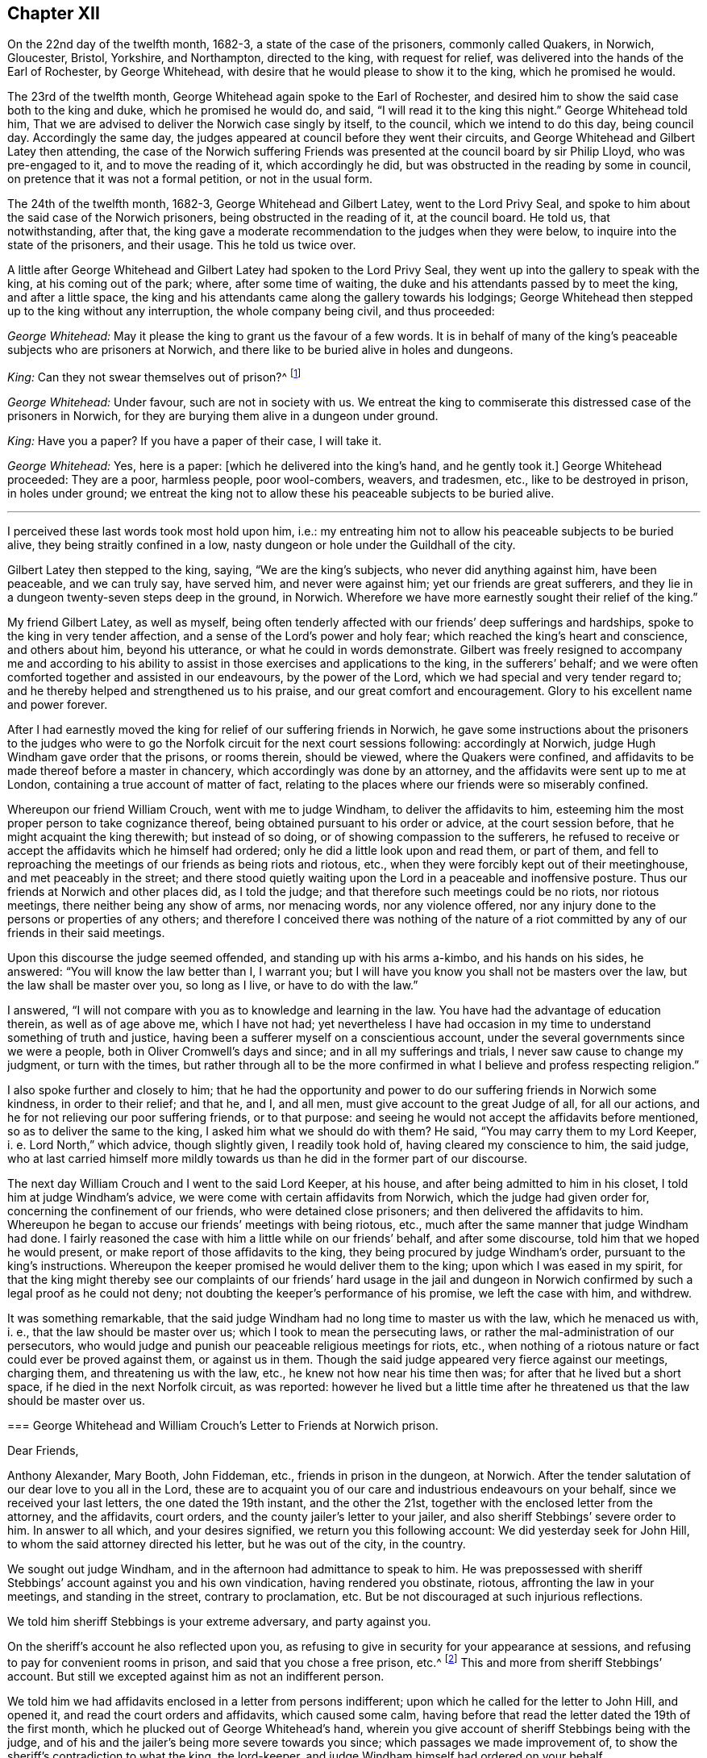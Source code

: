 == Chapter XII

On the 22nd day of the twelfth month, 1682-3, a state of the case of the prisoners,
commonly called Quakers, in Norwich, Gloucester, Bristol, Yorkshire, and Northampton,
directed to the king, with request for relief,
was delivered into the hands of the Earl of Rochester, by George Whitehead,
with desire that he would please to show it to the king, which he promised he would.

The 23rd of the twelfth month, George Whitehead again spoke to the Earl of Rochester,
and desired him to show the said case both to the king and duke,
which he promised he would do, and said, "`I will read it to the king this night.`"
George Whitehead told him,
That we are advised to deliver the Norwich case singly by itself, to the council,
which we intend to do this day, being council day.
Accordingly the same day, the judges appeared at council before they went their circuits,
and George Whitehead and Gilbert Latey then attending,
the case of the Norwich suffering Friends was presented
at the council board by sir Philip Lloyd,
who was pre-engaged to it, and to move the reading of it, which accordingly he did,
but was obstructed in the reading by some in council,
on pretence that it was not a formal petition, or not in the usual form.

The 24th of the twelfth month, 1682-3, George Whitehead and Gilbert Latey,
went to the Lord Privy Seal,
and spoke to him about the said case of the Norwich prisoners,
being obstructed in the reading of it, at the council board.
He told us, that notwithstanding, after that,
the king gave a moderate recommendation to the judges when they were below,
to inquire into the state of the prisoners, and their usage.
This he told us twice over.

A little after George Whitehead and Gilbert Latey had spoken to the Lord Privy Seal,
they went up into the gallery to speak with the king, at his coming out of the park;
where, after some time of waiting,
the duke and his attendants passed by to meet the king, and after a little space,
the king and his attendants came along the gallery towards his lodgings;
George Whitehead then stepped up to the king without any interruption,
the whole company being civil, and thus proceeded:

[.discourse-part]
_George Whitehead:_ May it please the king to grant us the favour of a few words.
It is in behalf of many of the king`'s peaceable subjects who are prisoners at Norwich,
and there like to be buried alive in holes and dungeons.

[.discourse-part]
_King:_ Can they not swear themselves out of prison?^
footnote:[For this cross question,
he took occasion from some apostate taking an oath to be a livery man of the city,
as we understood.]

[.discourse-part]
_George Whitehead:_ Under favour, such are not in society with us.
We entreat the king to commiserate this distressed case of the prisoners in Norwich,
for they are burying them alive in a dungeon under ground.

[.discourse-part]
_King:_ Have you a paper?
If you have a paper of their case, I will take it.

[.discourse-part]
_George Whitehead:_ Yes, here is a paper: +++[+++which he delivered into the king`'s hand,
and he gently took it.]
George Whitehead proceeded: They are a poor, harmless people, poor wool-combers, weavers,
and tradesmen, etc., like to be destroyed in prison, in holes under ground;
we entreat the king not to allow these his peaceable subjects to be buried alive.

[.small-break]
'''

I perceived these last words took most hold upon him, i.e.:
my entreating him not to allow his peaceable subjects to be buried alive,
they being straitly confined in a low,
nasty dungeon or hole under the Guildhall of the city.

Gilbert Latey then stepped to the king, saying, "`We are the king`'s subjects,
who never did anything against him, have been peaceable, and we can truly say,
have served him, and never were against him; yet our friends are great sufferers,
and they lie in a dungeon twenty-seven steps deep in the ground, in Norwich.
Wherefore we have more earnestly sought their relief of the king.`"

My friend Gilbert Latey, as well as myself,
being often tenderly affected with our friends`' deep sufferings and hardships,
spoke to the king in very tender affection,
and a sense of the Lord`'s power and holy fear;
which reached the king`'s heart and conscience, and others about him,
beyond his utterance, or what he could in words demonstrate.
Gilbert was freely resigned to accompany me and according to his
ability to assist in those exercises and applications to the king,
in the sufferers`' behalf;
and we were often comforted together and assisted in our endeavours,
by the power of the Lord, which we had special and very tender regard to;
and he thereby helped and strengthened us to his praise,
and our great comfort and encouragement.
Glory to his excellent name and power forever.

After I had earnestly moved the king for relief of our suffering friends in Norwich,
he gave some instructions about the prisoners to the judges who
were to go the Norfolk circuit for the next court sessions following:
accordingly at Norwich, judge Hugh Windham gave order that the prisons, or rooms therein,
should be viewed, where the Quakers were confined,
and affidavits to be made thereof before a master in chancery,
which accordingly was done by an attorney,
and the affidavits were sent up to me at London,
containing a true account of matter of fact,
relating to the places where our friends were so miserably confined.

Whereupon our friend William Crouch, went with me to judge Windham,
to deliver the affidavits to him,
esteeming him the most proper person to take cognizance thereof,
being obtained pursuant to his order or advice, at the court session before,
that he might acquaint the king therewith; but instead of so doing,
or of showing compassion to the sufferers,
he refused to receive or accept the affidavits which he himself had ordered;
only he did a little look upon and read them, or part of them,
and fell to reproaching the meetings of our friends as being riots and riotous, etc.,
when they were forcibly kept out of their meetinghouse, and met peaceably in the street;
and there stood quietly waiting upon the Lord in a peaceable and inoffensive posture.
Thus our friends at Norwich and other places did, as I told the judge;
and that therefore such meetings could be no riots, nor riotous meetings,
there neither being any show of arms, nor menacing words, nor any violence offered,
nor any injury done to the persons or properties of any others;
and therefore I conceived there was nothing of the nature of a
riot committed by any of our friends in their said meetings.

Upon this discourse the judge seemed offended, and standing up with his arms a-kimbo,
and his hands on his sides, he answered: "`You will know the law better than I,
I warrant you; but I will have you know you shall not be masters over the law,
but the law shall be master over you, so long as I live, or have to do with the law.`"

I answered, "`I will not compare with you as to knowledge and learning in the law.
You have had the advantage of education therein, as well as of age above me,
which I have not had;
yet nevertheless I have had occasion in my time to
understand something of truth and justice,
having been a sufferer myself on a conscientious account,
under the several governments since we were a people,
both in Oliver Cromwell`'s days and since; and in all my sufferings and trials,
I never saw cause to change my judgment, or turn with the times,
but rather through all to be the more confirmed in
what I believe and profess respecting religion.`"

I also spoke further and closely to him;
that he had the opportunity and power to do our suffering friends in Norwich some kindness,
in order to their relief; and that he, and I, and all men,
must give account to the great Judge of all, for all our actions,
and he for not relieving our poor suffering friends, or to that purpose:
and seeing he would not accept the affidavits before mentioned,
so as to deliver the same to the king, I asked him what we should do with them?
He said, "`You may carry them to my Lord Keeper, i. e. Lord North,`" which advice,
though slightly given, I readily took hold of, having cleared my conscience to him,
the said judge,
who at last carried himself more mildly towards us
than he did in the former part of our discourse.

The next day William Crouch and I went to the said Lord Keeper, at his house,
and after being admitted to him in his closet, I told him at judge Windham`'s advice,
we were come with certain affidavits from Norwich, which the judge had given order for,
concerning the confinement of our friends, who were detained close prisoners;
and then delivered the affidavits to him.
Whereupon he began to accuse our friends`' meetings with being riotous, etc.,
much after the same manner that judge Windham had done.
I fairly reasoned the case with him a little while on our friends`' behalf,
and after some discourse, told him that we hoped he would present,
or make report of those affidavits to the king,
they being procured by judge Windham`'s order, pursuant to the king`'s instructions.
Whereupon the keeper promised he would deliver them to the king;
upon which I was eased in my spirit,
for that the king might thereby see our complaints of our friends`' hard usage in the
jail and dungeon in Norwich confirmed by such a legal proof as he could not deny;
not doubting the keeper`'s performance of his promise, we left the case with him,
and withdrew.

It was something remarkable,
that the said judge Windham had no long time to master us with the law,
which he menaced us with, i. e., that the law should be master over us;
which I took to mean the persecuting laws,
or rather the mal-administration of our persecutors,
who would judge and punish our peaceable religious meetings for riots, etc.,
when nothing of a riotous nature or fact could ever be proved against them,
or against us in them.
Though the said judge appeared very fierce against our meetings, charging them,
and threatening us with the law, etc., he knew not how near his time then was;
for after that he lived but a short space, if he died in the next Norfolk circuit,
as was reported:
however he lived but a little time after he threatened
us that the law should be master over us.

[.embedded-content-document.letter]
--

[.blurb]
=== George Whitehead and William Crouch`'s Letter to Friends at Norwich prison.

[.salutation]
Dear Friends,

Anthony Alexander, Mary Booth, John Fiddeman, etc., friends in prison in the dungeon,
at Norwich.
After the tender salutation of our dear love to you all in the Lord,
these are to acquaint you of our care and industrious endeavours on your behalf,
since we received your last letters, the one dated the 19th instant,
and the other the 21st, together with the enclosed letter from the attorney,
and the affidavits, court orders, and the county jailer`'s letter to your jailer,
and also sheriff Stebbings`' severe order to him.
In answer to all which, and your desires signified, we return you this following account:
We did yesterday seek for John Hill, to whom the said attorney directed his letter,
but he was out of the city, in the country.

We sought out judge Windham, and in the afternoon had admittance to speak to him.
He was prepossessed with sheriff Stebbings`' account against you and his own vindication,
having rendered you obstinate, riotous, affronting the law in your meetings,
and standing in the street, contrary to proclamation, etc.
But be not discouraged at such injurious reflections.

We told him sheriff Stebbings is your extreme adversary, and party against you.

On the sheriff`'s account he also reflected upon you,
as refusing to give in security for your appearance at sessions,
and refusing to pay for convenient rooms in prison,
and said that you chose a free prison, etc.^
footnote:[So they might, and not choose a dungeon under Guildhall.]
This and more from sheriff Stebbings`' account.
But still we excepted against him as not an indifferent person.

We told him we had affidavits enclosed in a letter from persons indifferent;
upon which he called for the letter to John Hill, and opened it,
and read the court orders and affidavits, which caused some calm,
having before that read the letter dated the 19th of the first month,
which he plucked out of George Whitehead`'s hand,
wherein you give account of sheriff Stebbings being with the judge,
and of his and the jailer`'s being more severe towards you since;
which passages we made improvement of,
to show the sheriff`'s contradiction to what the king, the lord-keeper,
and judge Windham himself had ordered on your behalf.

The judge said, he had delivered sheriff Stebbings`' account to the lord-keeper,
and he gave us back the court order and affidavits,
and said we might do what we would with the affidavits.

We gave account last night to the meeting of our friends,
of our endeavours with the judge,
and your letters and the affidavits were then read in the meeting,
which left the matter to us further to manage and write to you, which herein we do.

This morning we went early to the lord Keeper`'s, obtained admittance to him,
and spoke with him in your case and behalf.
He showed us sheriff Stebbings`' account against you,
we told him what an extreme party and adversary he is against you;
we delivered him the affidavits,
and told him they were from indifferent persons who viewed the jail,
and we desired his tender notice of them, and to give report to the king accordingly.
He received them, and promised he would deliver them to the king.

Lastly, we having thus far endeavoured and laboured for you,
and vindicated your cause much more than we can here express;
to what you propose of drawing up your case to the king, we think it very fitting,
that if you be still continued under the same hardship,
you briefly draw up your complaint by way of humble petition, or request to the king,
showing your hard usage in the most material points;
for we have lately found that some are apt to reject compliments at the council-board,
unless the words +++[+++humble petition]
be in the front.

Thus dear friends, having given you these brief notes of our endeavours,
being but as a short index thereof, we hope that further endeavours will not be lacking,
as the Lord shall open our way.

[.signed-section-signature]
George Whitehead, William Crouch.

--

Our labour and solicitation for our oppressed friends at Norwich,
held a considerable time,
and their suffering was prolonged by their persecutor Stebbings, the then sheriff,
of whose cruelty their chief complaints were; to excuse and palliate which,
his endeavours were to render the sufferers criminal and as obnoxious as he could,
aspersing them as obstinate, riotous, etc.,
thereby to incense the magistrates and government against them.
This gave us occasion to be the more zealously concerned
to discover to his and our superiors,
his unwarrantable and inhuman actions and proceedings against the poor,
harmless sufferers;
and further to make application to the king in the sufferers`' behalf.
Wherein my ancient friend Gilbert Latey, was willing and free to be concerned with me;
and accordingly vie waited an opportunity to go to the king at Hampton-Court,
when he was to come there from Windsor.

On the 25th of the second month, 1683, we took boat for Kingston, in the afternoon,
but before we got to Wansworth,
the weather began to be so very stormy and tempestuous upon the river Thames,
that we were forced to take in at Wansworth,
and lodge there that night at the widow Springet`'s.
Next morning we rose by that time it was well light,
and walked on foot to Kingston, it raining almost all the way,
so that we were much wetted in going there.
We made some stop at Anne Fielders, at Kingston,
till we had a little refreshed ourselves, and dried our clothes at the fire,
and then we hastened away to Hampton-Court,
to meet with the king before he went to council.

As we went along the park toward the court,
we saw at a distance several persons standing in the porch looking towards us,
and I observed one above the rest; believing it was the king,
by his blue riband and black cap, I said to Gilbert Latey,
"`I am persuaded yonder is the king;`" and as we drew nearer,
I saw it was the king indeed.
And not being willing to go abruptly into his presence,
to open our case to him without his leave, at a little distance I called to the king,
desiring him to favour us a few words, which he presently granting,
one of his gentlemen who knew us, came to us, and gently took off our hats,
and hung them on the pales of a fence before the court, and then we went to the king,
who was ready to hear us.

Several great persons being present with the king, at the gate or porch,
I proceeded to open our case to him concerning the continuance
of the hard suffering of our friends in Norwich,
in manner following:

[.numbered-group]
====

[.numbered]
_First,_ I reminded the king that our poor friends in Norwich,
were still continued under great duress or hardships in jail, in holes,
and a dungeon under ground, and desired that the king in his clemency,
would please to relieve them, further opening their distressed case, etc.

[.discourse-part]
_The king answered:_ It is against law they suffer so, and I will take care concerning them.

[.small-break]
'''

I was truly glad when I heard him give this answer,
believing that the complaints which had been made
to him of our friends`' hard usage and confinements,
and the said affidavits of others thereof,
had such credit and weight with him that I hoped he would cause them to be released.

[.numbered]
_Secondly,_ the king questioned us about the reason of our not putting off our hats,
and using the terms, thee and thou, yea and nay?
To which we gave him answer, particularly Gilbert Latey:
That if we could put off our hats to any mortal, it should be to the king first,
but for conscience sake we could not to any mortal,
but only in our approaching God in prayer; to which the king gave no particular reply.

====

[.discourse-part]
_George Whitehead:_ Thou and thee to one person,
is Scripture language and the true way of speaking.

[.discourse-part]
_Gilbert Latey:_ As Paul did to King Agrippa, Acts 26:2 i.e.: I think myself happy,
O King Agrippa, because I shall answer for myself this day before you;
touching all the things whereof I am accused of the Jews;
especially because I know you to be expert in all customs and questions,
which are among the Jews, etc.

[.discourse-part]
_George Whitehead:_--__Thirdly,__ concerning yea and nay,
we are not strictly tied to the expressions,
but sometimes use those of the same signification; as yes and no, etc.

[.discourse-part]
_A great person present asked us:_ Why do you call him king?
Why do you not call him his majesty?

[.discourse-part]
_George Whitehead:_--As he is king, he has majesty belonging to him, it is included:
his majesty is his greatness and power.

[.discourse-part]
_King:_--You should not stand upon things in affectation; the word you,
is now become usual in English; and the word yeah,
is used by seamen when they call from the top of the mast, to be heard upon the deck;
it is also a Dutch word, who express it yah.

[.discourse-part]
_George Whitehead:_--We affect not singularity in words, or behaviour,
but desire to demean ourselves in that plainness and simplicity,
which we are in conscience and truth persuaded unto.

[.discourse-part]
_King:_ The words thee and thou, might have been better translated out of the Greek, you.

[.discourse-part]
_George Whitehead:_ If so, then the translators were as simple as we the Quakers.

[.discourse-part]
_King:_ Many of your friends can swear, or take an oath,
rather than loose their voices in election.

[.discourse-part]
_George Whitehead:_ Though some few persons have sworn,
who have sometimes gone under our profession, yet they are not in society with us,
or we with them.

[.discourse-part]
_Gilbert Latey:_ We are as much dissatisfied with such as have so done, as the king can be.

[.discourse-part]
_George Whitehead:_ We desire nothing to be done to the prejudice or dishonour of the king,
nor to join with, or promote any interest against the king.
The Lord knows our hearts,
we have not the least design or desire for the subversion or change of the government.
Nor can we reasonably be supposed to have any such design,
seeing we were deep sufferers in Cromwell`'s time, as I myself was;
therefore there is no reason, we should seek to promote any interest against the king,
but only desire, that God in his wisdom may direct and preserve the king,
and that nothing may be done or permitted that may be to the king`'s dishonour or hurt.

[.discourse-part]
_Gilbert Latey:_ We would not loose our point that we came to the king for; that is,
the case of our distressed friends in Norwich,
to whom we desire the king to show his princely clemency for their relief.

[.small-break]
'''

Although it was my friend`'s care we should not be
diverted from our point by other discourse,
I was as mindful of that as he could be; but by the way,
I was willing to clear our innocency from jealousies and prejudice
wrongfully suggested to the king against us and our friends.

[.offset]
In answer to Gilbert Latey.

[.discourse-part]
_King:_ I will take notice of their case, and care about it,
that it shall be called for in council.

[.discourse-part]
_George Whitehead:_ If there be any objections against us, i. e., in council,
we pray the king to let us know them,
and we hope to give such answers as shall be satisfactory.

[.small-break]
'''

The reason of this proposal by George Whitehead was, that we were informed the secretary,
sir L. Jenkins, intended to produce an apology from the sheriffs of Norwich,
against the affidavits concerning the jail and dungeon wherein our friends were confined,
whereupon we attended the council that day, in order to be called in before them,
or to hear the result thereof, in our case, respecting our said suffering friends,
but we were not called in, nor did we hear of any such apology produced by the secretary,
though he was a favourer of our adversary, sheriff Stebbings.
It may be supposed, that the king`'s favourable answers to us,
and his confessing that their suffering was against law,
and promising to take care concerning them,
might anticipate and prevent producing any apology against them or their case.

[.offset]
To George Whitehead`'s last proposal before.

[.discourse-part]
_King:_ You shall know I will take care about your business.

[.discourse-part]
_George Whitehead:_ We gave affidavits to the Lord Keeper,
which we hope were delivered to the king.

[.discourse-part]
_King:_ Yes, yes, I will take notice of their case, and it shall be called on in council.

[.discourse-part]
_Gilbert Latey:_ We accept it as a great favour, that we have this admittance to be heard,
and pray God to preserve and direct the king.

[.discourse-part]
_George Whitehead to the rest of the nobility present, etc.;_
And we acknowledge all your civilities and kindness towards us.

[.discourse-part]
_George Whitehead to the king, as he was withdrawing:_
We hope the king will be mindful of our suffering friends in Norwich.

Yet after so great endeavours and long solicitation,
our suffering friends in Norwich were continued prisoners
until the next court session that summer,
and then were released, pursuant to the king`'s promise and instruction,
as it was concluded,
to the great comfort and relief of them and their afflicted families.

Although, with God`'s assistance,
we prevailed with the king for relief in certain extreme
cases of suffering through great labour and solicitation,
wherein I was much concerned, in great compassion toward our sorely oppressed friends,
yet hitherto there remained great oppression and sufferings
throughout most counties and cities in England,
by various kinds of severe prosecutions; insomuch that several of us, namely, George Fox,
Gilbert Latey, Alexander Parker, Francis Camfield, myself, etc.,
were weightily concerned to have a general statement
of our suffering friends`' case and condition,
drawn up by way of address or application, to be presented to the king,
in order to make him the more sensible of the great oppressions
and persecutions we still were exposed to.
Accordingly I took particular care to have such an
application effectually drawn to Friends`' satisfaction.

The intent whereof was,
to clear our innocency from a plot that was reported
to have been against the king and the duke of York.

To make the king sensible of our long continued,
as well as extreme sufferings for our religious, tender consciences towards Almighty God;
and Earnestly to move the king for our relief: a copy whereof follows:

[.embedded-content-document.address]
--

[.letter-heading]
To the King.

[.blurb]
=== The humble address of the people commonly called Quakers.

O king, The King of kings,
and Lord of the whole earth incline your heart to
do that which is just and merciful in his sight,
and to make such clear and equal distinctions, as that the innocent may not suffer,
in any case, for the guilty, that it may ever redound to your honour and safety,
and your peaceable subjects`' comfort.

Our innocency,
love and good will to your person and the government that God has committed to you,
encourage us, in this our humble address and application.

Whereas the late plot against the king, and his brother the Duke of York,
is made an occasion to persecute many of us for our
religious meetings more severely than formerly;
We do solemnly declare, that it is known to the divine Majesty and the all-seeing Wisdom,
whereby kings reign and princes decree justice, that our manifold,
extreme and continued sufferings, being only on a religious account,
have not been the least motive or provocation to us, to desire,
much less to contrive the least hurt either to your person or government,
or to the person of your brother the Duke of York.
We are clear in the sight of God, angels and men,
from all hellish plots and traitorous conspiracies,
and from all murderous designs and undertakings against the king, his brother,
or any person on earth whatsoever, being works of the devil and darkness;
having contrariwise learned of Christ Jesus our Lord,
by his light and grace in our hearts, not so much as by force to defend,
much less avenge, ourselves from injuries done us,
but to commit our cause to Him that judges righteously,
as peaceable followers of our Saviour and Redeemer,
in his patient example and sufferings, who is the Prince of peace.

O king, we do further declare,
that God Almighty has taught and engaged us to acknowledge and actually to obey magistracy,
as his ordinance, in all things not repugnant to his law and light in our consciences,
which is certainly agreeable to the holy Scriptures,
and admits not of any immoral or injurious action.
And that even where through tenderness of conscience we cannot conform,
it is our duty patiently to suffer, and not to rebel or seek revenge.
We hope by his divine grace, ever to demean ourselves as peaceable minded Christians,
in our conduct under the civil government.
As we do sincerely,
and with reverence confess to his divine power and providence in your restoration,
and the preservation of your person hitherto,
so our prayers and supplications are to the Almighty for your future safety and peace,
and that in a thankful remembrance of God`'s great mercies towards you,
you may be thereby obliged to show mercy,
and to relieve the oppressed from these unmerited afflictions and persecutions,
which a great number of us your peaceable subjects, do even at this day suffer under,
in our persons and estates, not only by laws made against,
but also by laws never intended against us.
And what is more extreme, many severities of late have been,
and still are inflicted on us,
for which no colour or pretence of law has been or can be alledged,
several jails being so filled that they lack air,
and many innocent persons are held under extreme distress, without regard to age, sex,
or condition, to the loss of some lives already, and the apparent hazard of many more,
if not to the endangering of infection in various cities and places in this nation.
Many houses, shops, barns and fields, are ransacked and swept of goods, corn and cattle,
tending also to the great discouragement of trade and husbandry,
and to the impoverishing of a great number of quiet and industrious people;
and that for no other cause, but for their religious worship,
and the exercise of their tender consciences towards Almighty God, who made them,
who is the sovereign Lord of all, and king in men`'s consciences.

Therefore we humbly entreat you, O king, in princely justice.
Christian charity and compassion, to open our prison doors, and take off our bonds;
relieve the innocent and oppressed in your land,
who fear God and in conduct truly honour the king.
Permit not the ruin of such as are quiet in the land, nor the widow and the fatherless,
for their peaceable consciences,
to lie at the door of a prince professing the tender and compassionate religion of Christ.

--

This address was presented to king Charles the second, and by him accepted,
at Windsor castle, the 8th day of the sixth month, called August, 1683,
by George Whitehead, Alexander Parker, Gilbert Latey, and Francis Camfield,
and read distinctly to the king and the duke,
in the presence of many more of the nobility, etc., by me.

After I had read it to the king,
our ancient friend Francis Camfield declared a few words, very weightily,
reminding him of the mercy of the great God to him, both in his great deliverances,
preservation, and restoration;
desiring that as the Almighty had shown mercy and compassion to him,
in his afflictions and straits,
he would show mercy and compassion to his afflicted people; or words to the same effect,
so near as I well remember, and withal prayed for the king,
according to our supplications hinted in the foregoing application, to which he said,
'`I thank you.`'

The king at that time appeared seriously affected with our complaint and sufferings,
and soon after we were told by a great person, that he said to a duke that stood by.
What shall we do for this people?
The prisons are filled with them.
And that the duke to divert him from his concern therein, drew him into other discourse.

I have been bowed in spirit under a great weight and concern,
with earnest breathing and secret supplication to the Lord to assist me,
so often as I have had occasion personally to appear before the king,
to make application or request to him on behalf of my suffering friends and brethren,
and my exercise was the greater when it was difficult to obtain access to,
or to meet with him, which I have many times very earnestly laboured for;
and also to be admitted to appear before him and his council, to plead their cause.
And the Lord our God has made way for me therein, and by his power assisted me,
in freely and boldly pleading the cause of the innocent, for truth and justice,
without being any ways timorous or daunted by the face of king, princes, or nobles;
and in these services, when the Lord has helped me through them,
I have felt great peace and comfort, and his presence with me,
enabling me to speak pertinently, and influencing them to hear attentively:
praised be the Lord my God.

On or about the 8th of the first month, called March, 1682-3,
by warrant made by sir John Moor, then lord mayor of London,
bearing date September the 10th, 1682, to levy the sum of twenty pounds,
on pretence that George Whitehead had preached or taught in a religious meeting or conventicle,
the 13th of August, 1682, in Allhallows, Lombard street, London;
the said George Whitehead had goods of grocery ware
in his shop seized and carried away by James Holsworth,
druggist, in Tower street, constable, and others, to the value of fourteen pounds,
six shillings and ten pence,
according to the best estimate the owners and others present could make.

Also on the 5th of the fourth month, called June, 1683,
by warrant from sir William Pritchard, then lord mayor,
bearing date the 10th of the twelfth month, called February, 1682-3,
to levy twenty pounds more on the said George Whitehead.
The said Holsworth,
with some others came and took again from him goods to the value of twenty-six pounds,
as the owners supposed, not permitting either inventory to be taken,
or the goods to be weighed or appraised; upon the like pretence,
that the said George Whitehead did take upon him
to teach in another religious meeting or conventicle,
held the 23rd of July, 1682, at the Savoy, in the Strand,
on a conviction made and certified by sir Clement Arminger,
on the information of John Plilton and Gabriel Shadd, informers:
and the said goods were never restored to the owner,
nor any part of the money levied upon them;
for Holsworth said that he must be forced to levy fourteen
pounds more to complete the fines of both warrants.

Henry Driver of Hounsditch, saw the carting and carrying away of these two distraints.

On the 13th of the seventh month, 1683, John Manby of Broad street, constable,
with William Humphreys of the same, John Elliot, tailor, in Scalding alley,
and one Gardiner, razor grinder, near the Exchange,
came with violence and fury and broke open the shop back door, and several doors above,
belonging to the chambers of the said George Whitehead, and seized beds and bedding,
not leaving him a bed to lie upon, all moderately valued, worth twenty one pounds,
ten shillings.
Then they seized linen with an escritoire, six cane bottomed chairs, and others,
and a large looking glass, value five pounds, eighteen shillings.
Then they seized shop goods, currants and sugar, value five pounds, twelve shillings,
all moderately valued by the owners amounting to thirty-three pounds.
Though the goods so seized were not permitted to be inventoried, weighed, or appraised,
before they were carried away;
the constable pretending this seizure was for a fine of forty pounds,
by warrant from sir James Smith, dated the 7th of the seventh month, aforesaid,
grounded on a certificate from the said sir Clement Arminger,
for a meeting the 19th of August, 1683, in Margaret`'s parish, Westminster.

Two of George Whitehead`'s friends, namely, John Edge and Joseph Peckover,
fairly endeavouring to persuade the constables to more moderation,
and to allow an inventory of the goods, before being taken away,
were apprehended by the said Manby, at the same time,
and on his prosecution and for no other cause, he swearing a riot against them,
they were committed to Newgate, and there continued, for above ten weeks,
to their own and their families great injury and damage;
the said Joseph being a Norfolk man, was near eighty miles from home.

Manby sold the goods so seized, as aforesaid,
to a person who redeemed them for only fifteen pounds, as appeared by his own receipt;
but paid in to sir James Smith, only eleven pounds nine shillings and six pence,
which he, the said sir James, paid into the court of sessions, as appears by the record,
on George Whitehead`'s desiring his plea upon his appeal, to be accepted in court,
which upon trial he gained; and had restitution only of the said eleven pounds,
nine shillings and six pence,
Manby keeping back three pounds ten shillings and six pence, of the said fifteen pounds,
which he refused to restore to the owner, to whom of right it belonged.

George Whitehead made two appeals, the one against this last conviction,
and the other against a conviction made by sir Thomas Jenner, then recorder of London,
for a fine of twenty pounds, and was discharged upon trial of both appeals:
the charge of prosecuting both,
amounted to seventeen pounds nine shillings and eight pence.
So that the loss to him in all, as it was computed, amounted to sixty-one pounds,
seven shillings, besides the damage done to his house and goods.

Some further notice may be taken hereafter of the said recorder,
Thomas Jenner`'s conviction and proceedings against the said George Whitehead.

I humbly thank the Lord my heavenly Father, and praise his worthy name,
in remembrance how he enabled me to be resigned to his will,
in suffering both in person and estate,
and how well my dear wife was given up to suffer with me, for the blessed truth`'s sake,
in those days: but the Lord our God supported and comforted us under those trials;
as we were with one accord resigned to his will,
to bear a faithful testimony for his holy name and ever-living truth,
of which he had made us partakers and witnesses.
Blessed be his glorious name forevermore.

Our being shut out of our meetinghouses for several years,
in and about the cities of London and Westminster,
and our meetings kept in the streets in all sorts of weather, winter and summer,
was a trial and hardship upon us, even upon old and young, men and women.
But that trial was not so great as to have our estates and
livelihoods exposed to ruin by a pack of ravenous informers;
although it was no small hardship to our persons, to be kept out of doors in the streets,
in the severe and long frost and snow, in the year 1683, for about three months together,
when the river Thames was so frozen up that horses,
coaches and carts could pass to and fro upon it,
and a street also be erected and stand over it.

Yet in all that hard season when we were so long kept out in the streets,
in the bitter cold air, I do not remember that I got any harm or injury thereby,
to the impairing my health, although I frequently attended those meetings in the streets;
wherein I took great and serious notice of the merciful
providence of Almighty God towards myself,
and many more of our friends,
who were sharers in the same mercy and preservation in that suffering and exercise;
no thanks to our unmerciful adversaries and persecutors,
but to our heavenly Father be the glory and praise forever.

We had in those days some opportunities,
and were permitted to publish the truth openly in the streets,
and also to make public supplication to God; but more frequently were not permitted,
but pulled away by force, by the trained bands or officers,
and either sent to prison or turned into the meetinghouse,
and there detained under guard until the meeting was ended in the street.
Thus were the ministers and others among us often forcibly interrupted and served,
and scarcely permitted many times to declare two
or three sentences without being haled away;
however, we saw it our duty in the fear of the living God,
to keep our meetings and patiently to wait upon him,
where often we enjoyed his presence to our consolation,
even in our silent attention upon him:
being not called to strive or contest with our adversaries
or their servants whom they employed,
but in faith and patience to bear all,
believing that in due time thereby we should obtain victory.
It was often then before me,
that the Lamb and his faithful followers should have the victory,
which was matter of secret comfort to me many times: glory to his name forever.

In those days I clearly saw that the testimony required of us to bear,
was not so much in words, declaration or ministry,
as to stand our ground in faith and patience,
and to travail in spirit with secret breathing and
earnest supplication unto God to plead our cause;
it being his own cause for which we suffered,
and therefore we patiently committed it to Him that judges righteously.

Many applications and requests having been made to king Charles the second,
in behalf of our suffering friends,
both for those in prison and those who suffered upon
writs and processes out of the exchequer,
etc., for twenty pounds a month and two-thirds of their estates,
for being absent from their parish churches, so called,
and many under sentence of premunire, for not swearing allegiance;
and these sufferings being long continued upon many hundreds of our friends;
under the great weight and burden thereof,
I being at a certain time solitarily walking the street in London, in 1683,
a great power and dread immediately fell upon me, whereby it was shown me,
that within one year`'s time, there would be an alteration in the government;
whereby I understood the king would be taken away within that time;
and being persuaded the discovery was of the Lord,
I intimated the same to my wife after I came home, and told her,
within a year`'s time you will see an alteration in the government.
I hinted something of it to some other friends, as I remember, a little time after;
and so it came to pass; in the year 1684 the king was removed.

Nevertheless, in the same year before his decease,
I and several other friends were still desirous the king should be made
sensible what great sufferings were continued upon our friends,
both by imprisonment and spoil; and our friend William Mead,
and others of us being concerned that the king should be at last acquainted with them,
and moved thereupon, the same was done; and by the king`'s authority,
direction was given to the sheriffs of the counties respectively throughout England,
to return the names and causes of our friends then prisoners;
an account whereof was given to the king and we moved him by way of petition and information,
a general memorandum whereof follows:

The 15th of the eleventh month, 1683,
George Whitehead and Alexander Parker attended the king,
to present the general suffering of our friends, both in prison and out of prison,
by way of petition.
About the third hour in the afternoon we met with the king in the long gallery,
and presented the petition, which he received,
and George Whitehead spoke a few words to him to this effect:

"`We entreat the king to excuse our importunity, for our extremity is the cause thereof.
We pray the king tenderly to consider our suffering condition, and to afford us relief,
accounts being returned from the sheriffs of our friends in prison, etc.`"

To which he answered.
"`Well, well, well.`"

And perceiving the king then in some haste, George Whitehead told him, If he pleased,
we would acquaint the Lord Sunderland, being secretary of state,
more fully with our case, that he might inform the king thereof, etc.

To which the king answered, "`Do, do.`"

After that, notice was given us from some persons,
observing how the king then resented our case--that
the king said something must be done in this case;
that he read our paper,
and that the king and the Duke of Ormond were discoursing about the Quakers;
and that he then sent for the Earl of Sunderland.

But alas!
The king`'s time was but short; he was then near his end, and did not live to relieve us,
either by opening the prison doors or removing the great
oppressions and severe persecutions we then suffered,
and which he left us under, his opportunity being slipped and day over and gone.

I think I was the last Friend that spoke to the king,
to move him for relief from our sufferings, as before hinted,
but a few weeks before his end.
He left, I think, about fifteen-hundred of our friends, both men and women,
in prisons and prisoners;
besides their being then eagerly followed and persecuted by wicked informers,
and many hundreds under heavy oppression and sufferings, for twenty pounds per month,
and two-thirds of their estates seized,
and great spoil made upon them in many counties and parts of the nation.
We were still kept out of our meetinghouses in the streets, both in and about London,
and various other places;
which persecutions and sufferings were continued upon us
for some time after king James the second came to the throne,
and until he was prevailed upon to afford us some relief and liberty.
All which,
WG have cause to ascribe principally to the over-ruling
power and providence of Almighty God,
in whose hands the hearts of kings and princes are, and he can turn them like waters.
To him be the dominion and praise of all forever.

[.embedded-content-document.legal]
--

[.blurb]
=== A copy of a conviction filed by the Recorder of London against George Whitehead.

[.signed-section-context-open]
London, ss.
memorandum.

That the one and twentieth day of October,
in the five and thirtieth year of the reign of our lord, Charles the second,
late king of England, etc., above twenty persons, being subjects of this realm,
and above sixteen years of age, were met in a conventicle or congregation,
under colour or pretence of an exercise of religion in other manner
than according to the liturgy or practice of the church of England,
in a house near the Bull and Mouth, situate in the liberty of St. Martin`'s le Grand,
in the aforesaid city of London, where no family was,
and then and there George Whitebread, of the parish in the city of London, aforesaid,
grocer,
took upon himself to preach and teach to the conventicle and congregation aforesaid,
contrary to the form of the statute in that case made and provided,
as sufficiently appears to me, by the oath of two witnesses, namely, John Sharpless,
of the parish of St. Martin`'s in the Fields, in the county of Middlesex, mason,
and Peter Burdet, of the parish of St. Bridget, alias St.

Brides, London, weaver; whereby the aforesaid George Whitebread, by this my record,
stands convicted, and has forfeited, and moreover,
upon the aforesaid George Whitebread I have imposed a fine of twenty pounds,
for his first offence before me convict, by the tenor of these presents,
in testimony whereof, I Thomas Jenner, knight, recorder of the city of London,
and one of the justices of our said lord the king,
assigned to keep the peace for the city aforesaid, have to this record,
put my hand and seal, the five and twentieth day of October, in the year abovesaid.

[.signed-section-signature]
Thomas Jenner, Recorder.

--

[.offset]
Remarks on the foregoing conviction.

That no conviction is entered against the appellant, George Whitehead,
though in pursuance of a pretended conviction, yet a warrant, dated the 17th of February,
1684, was brought against him, to break open and enter his house for seizure;
whereupon he was constrained to enter an appeal for,

[.numbered-group]
====

[.numbered]
_First;_ The conviction pretended against him, is against one George Whitebread,
four times so named therein, for an unlawful assembly or conventicle,
said to be held the 21st day of October,
in the five and thirtieth year of the reign of our lord Charles the second, late king, etc.

[.numbered]
_Secondly;_ That a record of the said conviction against Whitebread,
was the fourteenth day of January, in the five and thirtieth year of Charles the second,
late king, by Thomas Jenner, knight, under his hand and seal,
according to an act of Parliament,
in the same case and by his own proper hand delivered and certified in court,
at the general quarter sessions of the peace, held for the city of London, etc.,
as is declared in the said record,
which was above a year before seizure was attempted
upon the said George Whitehead`'s goods;
whereas, according to the act of Parliament,
the record of conviction is to be certified into the next quarter sessions,
after seizure, or after the penalty is paid or levied.

[.numbered]
_Thirdly;_ The conviction is for a conventicle said to be held in a house in St,
Martin`'s le Grand, where no family was.
But in the warrant for distress, it is said,
it was held in a house in the parish of St. Martin`'s le Grand,
where there were more than twenty persons,
besides those of the family where the said conventicle was held.
These are contradictory.

====

Great notice was taken in and about the city of London, what an eminent friend to,
and encourager of, the informers, the said Thomas Jenner, recorder of London,
was in those days.

William Luffe and other constables, came to make distress,
the 13th of the first month called March, 1684-5,
The seizure was respited until the 23rd of March ibid.,
and then the twenty pounds fine deposited to the recorder,
upon an appeal made by the said George Whitehead.

Thus it may appear how industrious the recorder was to serve the informers,
and to ruin us; seeing he could authorize officers in several counties,
to break open and enter our houses, to seize, levy and take away our goods and chattels;
whereby he showed what his will and intents were against me and my friends,
though at that time frustrated by my appealing from his conviction to the quarter session,
where, upon traverse and trial my appeal was gained,
though through a considerable charge; which I was the more willing to undergo,
not only upon my own account,
but also for the sake of many others of our suffering friends,
under the like prosecution, by those informers,
that they might not always make havoc upon us,
but be frustrated of their destructive designs,
if we could find and obtain so much justice upon
our appealing from our most notorious persecutors,
and favourers of those devouring informers.

[.asterism]
'''

[.embedded-content-document.legal]
--

[.blurb]
=== A statement of the case of the prisoners called Quakers, indicted at common law, for being routously and unlawfully assembled, with force and arms.

[.discourse-part]
_Proposition._--That their assemblies are not routous or riotous, nor with force and arms,
nor seditious; consequently not unlawful.
On the legal and true definition of riots, routs, etc.

[.numbered-group]
====

[.numbered]
_First;_ What a rout and riot is, defined by the Lord Coke, Instit, part 3, cap, 79, fol.
176: Riotum comes from the French word Rioter,
and in the law signifies when three or more do any unlawful act, as to beat any man,
or hunt in his park, chase or warren,
or to enter or take possession of another man`'s land,
or to cut or destroy his corn or grass, or other profit, etc.

Routa is derived of the French word Rout,
and properly in law signifies when three or more do any
unlawful act for their own or the common quarrel, etc.
As when commoners break down hedges or pales, or cast down ditches, or inhabitants,
for a way claimed by them, or the like.

Observe also William Lambard`'s Eirenarchia, lib.
2, p. 175, under the title.
Riots: An unlawful assembly is of the company of three or more persons,
disorderly coming together forcibly to commit an unlawful act, as to beat a man,
or to enter upon his possession, or such like,
+++[+++i.e. any injurious force or violence moved against the person of another, his goods,
lands or possessions, whether it be by threatening words,
or by furious gesture or force of body, or any other force used in terrorem populi,
as Mic.
Dalton says, of the breach of the peace, fol, 7, The like of riots, routs,
and unlawful assemblies, consisting of three or more persons.]

A rout, says William Lambard, is a disordered assembly of three or more persons,
moving forward to commit by force, an unlawful act:
for it is a rout whether they put their purpose in full execution or no,
if so be that they go, ride, or move forward after the first meeting.

A riot is where three or more persons be disorderly assembled,
to commit with force any such unlawful act; and do accordingly execute the same.

And thus upon the whole reckoning an unlawful assembly is the first degree or beginning:
a rout the next step or proceeding:
and a riot the full effect and consummation of such a disorderly and forbidden action.

Two special things there are that are common,
and must concur both in the unlawful assembly, rout and riot: the one,
that three persons at least be gathered together; the other,
that their being together do breed some apparent disturbance of the peace,
either by signification of speech, show of armour, turbulent gesture,
or actual and express violence, etc.

[.offset]
Pray observe in case of a rout:

Suppose a company of rude persons met to contrive
some mischief or injury against the persons,
goods, or possessions of their neighbours, and moving forward with clubs,
or any offensive weapons, to commit the riot designed,
and these should be apprehended in their motion before the fact be committed,
and then indicted for a rout and unlawful assembly, etc.
The question is, whether the indictment framed against these,
be not in the same manner and form,
or of the same kind that these indictments are against us,
for our religious meetings to pray to God, etc.
What book case, or precedent in common law or equity,
// lint-disable invalid-characters
can parallel or warrant the last?footnote:[ΕΙΚΩΝ ΒΑΞΑΙΚΗ page 28.
King Charles the first, in his prayer to God, says:
Make them at length seriously to consider, that nothing violent or injurious,
can be religious.
Therefore in routs, riots, and unlawful assemblies, as defined in common law,
religion is wholly set aside.]

[.discourse-part]
_Observe._
The meetings for which we stand indicted are religious and peaceable,
therefore we conceive they are not such as in common law or reason, can be deemed routs,
riots, and unlawful assemblies.

[.numbered]
_Secondly;_ Not routous or riotous, by the conventicle act, 22 Car.
2, because: Four persons besides the respective family, may meet and exercise religion,
whereas three persons make a rout or riot,
if met with intention forcibly or violently to do an unlawful act,
or do it to the injury of the person or property of another.

The Parliament in making the said conventicle act,
would not have permitted four besides the family to meet in pretence of religious exercise,
if they had judged them routous or riotous in fact, or such in their own nature:
it is not only the circumstance of number, but the injurious fact which makes a rout,
riot, etc.

Besides,
praying to and praising God are not assigned as matters
of fact incurring the penalty of twenty pounds,
awarded for preaching and teaching in such conventicle as therein described.
If praying to or praising God come under the pretence of exercise of religion,
for which five shillings or ten shillings is the fine;
praying is not mentioned in the clause relating to preaching and teaching.

[.numbered]
_Thirdly;_ Seeing the indictment is upon common law, what book case or precedent,
can make our religious meetings routs or riots, they being really for worship to God,
and to pray to and praise him according to our faith and persuasion?

There being various meetings for sports and pastimes, etc.,
which in common law are not routs or riots, but judged lawful,
because not deemed malum in se; query.
What reason then,
that the said peaceable religious meetings should be judged routous or riotous,
seeing they, or any religious exercise in them, cannot be proved malum in se,
or evil in their own nature.

[.numbered]
_Fourthly;_ There is a noted book case and precedent, namely, that of Bushel,
in the twenty-second year of the king, reported by the learned sir John Vaughan,
in his book of reports, which begins at fol.
135, and continues to 150. The case was this: Bushel and others of a jury,
having not found Penn and Mead, two persons called Quakers, guilty of a trespass,
contempt, unlawful assembly, rout and tumult, etc., whereof they stood indicted,
were fined forty marks a man, and committed till payment.
Bushel brings his Habeas Corpus,
and upon the return it appeared he was committed for that,
contrary to law and against full and clear evidence openly given in court,
and against the directions of the court in matter of law,
they had acquitted William Penn and William Mead,^
footnote:[Note,
that the aforesaid William Penn and William Mead were taken at a religious meeting;
for which they were indicted for being at an unlawful assembly, routously, riotously,
etc.]
to the great obstruction of justice, etc., which, upon solemn argument,
was by the judges resolved to be an insufficient cause of fining and committing them:
and they were discharged, and afterwards brought actions for their damage.

The reasons of which judgment are reported by the said judge Vaughan,
one whereof was this, fol.
140: One fault in the return is,
that the jurors are not said to have acquitted the persons indicted,
against full and manifest evidence corruptly,
and knowing the said evidence to be full and manifest against the persons indicted.
For how manifest soever the evidence was, if it were not manifest to them,
and that they believed it such, it was not a fineable fault, nor deserving imprisonment.

In the margin of fol.
142, it is thus noted; Of this mind were ten judges of eleven:
the chief baron Turner gave no opinion, because not at the argument.

And in the same, fol.
142, he says: The verdict of a jury, and evidence of a witness,
are very different things in the truth and falsehood of them.
A witness swears but to what he has heard or seen generally,
or more largely to what has fallen under his senses;
but a juryman swears to what he can infer and conclude from the testimony of such witnesses,
by the act and force of hfs understanding, to be the fact inquired after:
which differs nothing in reason, though much in punishment,
from what a judge out of various cases considered by him,
infers to be the law in the question before him.

[.numbered]
_Fifthly;_ Of the credit, good reputation and fame of the witnesses,
to render them good and lawful men, and responsible, etc.,
which the defendants do question concerning some of them, if informers,
for such witnesses as law and justice assign, are no parties, nor interested persons,
but such as the law renders credible, as sir John Fortescue, lord chancellor of England,
in the reign of king Henry the sixth describes them: Not unknown witnesses,
hired persons, poor men, vagabonds, unconstant people,
or such whose condition and naughtiness is unknown; but such as are neighbours,
able to live of their own, of good name and fame, of honest report, etc.
It is by the evidence of such witnesses, that jurors ought to be informed.
Vid. Fortes, de Laud.
Leg. Angl.
Cap. 26, p. 60, 61, cap.
28, p. 63, 64.

Observe further what sir John Fortescue says in this case, in his said book,
in commendation of the laws of England, chap.
28.

Verily, no man can be safe in body or goods,
when his adversary may convince in every case,
with two unknown witnesses of his own choosing and bringing forth, etc.
But such mischief and inconvenience cannot be wrought by witnesses that
make their depositions in the presence of twelve credible men,
who also know the manners and conditions of the same witnesses,
especially if they be nigh dwellers,
and know also whether they be men worthy to be credited or no.

[.numbered]
_Sixthly:_ We do really, and in humility conceive, that our religious assemblies,
and the manner thereof, as well as what we pretend, profess or practice therein,
are warranted and justified by the liturgy of the church of England,
in these following instances:

[.alt.centered]
==== For a meeting of a hundred and twenty persons.

In those days Peter stood up in the midst of the disciples, etc.
The number of the names that were together, were about one hundred and twenty:
to which add, In an upper room, verse 13.
Where they continued with one accord in prayer and supplication, verse 14.^
footnote:[Used by the Church of England, on St. Matthias`'s day, Acts 1:15. cited.]

[.alt.centered]
==== For assembling and mutual exhortation.

Let us consider one another, to provoke unto love, and to good works;
not forsaking the assembling of ourselves together, as the manner of some is;
but let us exhort one another, and that so much the more,
because you see the day approaching.^
footnote:[On Good Friday, Epist.
Heb. 10:24-25, cited in the liturgy.]

[.alt.centered]
==== For freedom of ministering by the gift received.

As every man has received the gift, even so minister the same one to another,
as good stewards of the manifold grace of God: if any man speak,
let him speak as the oracles of God: if any man minister,
let him do it as of the ability which God gives, that God in all things may be glorified,
through Jesus Christ.^
footnote:[Sunday after Ascension day, Epist.
1 Pet. 4:10, cited.]

[.alt.centered]
==== The Spirit prayed for by the church of England.

Grant us Lord, we beseech you,
the Spirit to think and do always such things as be rightful,
that we who cannot do anything that is good without you,
may by you be enabled to live according to your will etc.^
footnote:[Ninth Sunday after Trinity, collect.]

[.alt.centered]
==== Give thanks at all times, and in all places, etc.

[.discourse-part]
_Priest:_ Let us give thanks unto our Lord God.

[.discourse-part]
_People answer:_ It is fitting and right so to do.

[.discourse-part]
_Priest._
It is very fitting, right, and our bounden duty, that we should at all times,
and in all places, give thanks unto you, O Lord, holy Father,
Almighty and everlasting God--which art one God, etc.: page 198.^
footnote:[Communion.]

[.numbered]
_Seventhly;_ If the indicted persons aforesaid, be by the jury brought in guilty,
and so liable to be sentenced to pay fines, or to imprisonment till payment,
and suppose they cannot for conscience sake pay the fines,
it being for their religiously meeting to worship God, or to pray to God,
the question is,
whether such imprisonment may not occasion the death of some of the said prisoners?
And whether this in common law, common justice, equity, or reason,
can be esteemed a punishment suitable to the supposed offence;
or whether such peaceable meeting and religious exercise can be justly
judged to demerit such severity in a Christian and Protestant nation.

====

We commit our case to Almighty God, the judge of all,
and to be conscientiously considered by you who are in authority.

--

On the 27th day of the 6th month, called August, 1684, being the fourth-day of the week,
the said George Whitehead being at the meeting of the people of God called Quakers,
at Whitehart court, near Lombard street, London, and near the conclusion of the meeting,
being upon his knees in prayer to Almighty God, John Levens a constable,
came in an angry, turbulent manner, and apprehended him,
commanding him in the king`'s name to go along with him, pretending he had a warrant,
but showed none, though several times desired.
The constable carried George Whitehead before the lord mayor,
and there the wife of one Collingwood, an informer, appeared as prosecutor,
and urged to have the said George Whitehead fined for a conventicle and preacher.
Whereupon he told the mayor and others present, thus:
This woman dictates to the lord mayor, which is not her place to do, or to direct him,
or any justice of peace, what law to proceed upon.
The lord mayor then told her,
it was at his discretion to choose what law to proceed upon,
and then asking George Whitehead if he had sureties for his appearance at the next sessions,
he answered, No, I have none.
Collingwood`'s wife being somewhat urgent and troublesome,
the lord mayor asked her if she would take her oath that George Whitehead was preaching;
she answered, that he was either preaching or praying.
George Whitehead replied, that her evidence was uncertain and doubtful,
it is an ignoramus evidence, she knows not whether it was preaching or praying,
therefore not sufficient for conviction.
Then the mayor asked George Whitehead himself if he did not preach?
He answered.
No, not at that time, I was only praying.
And the constable declared that he took him at prayer.
The mayor asked if it was according to the liturgy of the church of England?
George Whitehead answered, It is warranted and required by the liturgy;
for there is a spiritual worship and praying required in the liturgy.
The mayor asked,
if there was none there that would be bail for his appearance at sessions?
Upon which one of his officers or servants, i. e., one Hern,
voluntarily offered to be George Whitehead`'s bail:
which the mayor accordingly accepted.
And so for that time George Whitehead was dismissed
until the sessions of the peace for the city of London.

[.inline]
==== Proceedings at the sessions at Guildhall, for the city of London, against George Whitehead, the 1st of September, 1684.

Present on the bench, Henry Tulse, knight, lord mayor; Peter Daniel!, knight,
and Samuel Dashwood, sheriff`'s; James Smith, knight, alderman; Thomas Jenner,
knight and recorder.

On the 1st of September, 1684, the said George Whitehead,
according to the bail given for his appearance,
attended the court of sessions at Guildhall in the afternoon,
and near evening was called into court.
An indictment for an unlawful assembly, routously and with force and arms,
was read against him.
To which he was required by the recorder to plead:
"`Mr. Whitehead you must plead guilty or not guilty,
in the first place,`" which he promised,
provided his pleading might not debar him from giving
his reasons for his plea in his own defence,
after the witnesses were heard.
The recorder promised he should be heard.
George Whitehead enquired of the court if it was an indictment at common law,
or statute law; but heard no positive answer.
He then pleaded not guilty; the clerk asked him if he would traverse,
or put himself upon trial now?
He answered, I think not to enter traverse, but to put it to a trial now,
and told the court he conceived it was an indictment at common law, being for a rout, etc.
The witness was called; first the little constable that took him; whose evidence was,
that he took George Whitehead at prayer,
in the meetinghouse at Whitehart court in Lombard street.

The recorder asked, "`In what posture did you take him praying?`"

[.discourse-part]
_Constable:_ Upon his knees.

[.offset]
One in court said, "`I thought the Quakers had not kneeled at prayer.`"

[.discourse-part]
_Recorder to George Whitehead:_ What say you to the evidence?
Do you deny it, or not?

[.discourse-part]
_George Whitehead:_ No, I shall not deny that I was taken upon my knees at prayer to God,
but that can be no rout, when I was on my knees at prayer,
this could be no moving forward to commit a riot, etc.

[.discourse-part]
_Recorder:_ But did you do nothing else before prayer?

[.discourse-part]
_George Whitehead:_ No, I did not.

[.discourse-part]
_Recorder:_ Did no body preach?

[.discourse-part]
_George Whitehead:_ Excuse me there, etc.
+++[+++at which question George Whitehead somewhat wondered,
that the recorder should thus endeavour to make him
an informer against our religious meetings.]

[.discourse-part]
_Recorder:_ Call Mrs.
Collingwood.
+++[+++who presently appearing, was sworn.]
What say you Mrs.
Collingwood?
Was there no preaching before George Whitehead prayed?

[.discourse-part]
_Collingwood`'s wife answered:_ Yes, there were two others that preached before he prayed.

[.discourse-part]
_Common Sergeant:_ Preaching and praying are both one--their kind of preaching and praying.

[.discourse-part]
_George Whitehead:_ No; they are not, there is a distinction in common acceptation;
preaching or teaching is done to men, but prayer and supplication is made to God;
men do not preach to God, or teach God, but pray to God.

[.discourse-part]
_Common Sergeant:_ You preach to deceive people.

[.discourse-part]
_George Whitehead:_ That is a reflection; I teach for no such end.

[.discourse-part]
_Recorder:_ Gentlemen of the jury, you hear the evidence,
that there was preaching and praying; it was therefore a conventicle,
an unlawful meeting.

[.discourse-part]
_George Whitehead:_ I am not indictable upon the conventicle act,
there lies no indictment upon it.
The conventicle act allows of four to meet besides the family;
whereas the law allows not three to meet routously.
It is for a rout I am indicted at common law, as I conceive,
though some words of the conventicle act are in the indictment,
that is but an aggravation, the matter is a routous assembly that I am charged with;
wherefore I entreat the court to allow the Lord Coke`'s
definition of a rout to be read in court.
+++[+++George Whitehead calling for Coke`'s Institutes, which one present handed to him,
opened at the place in the third part of Coke`'s Institutes, chap.
79, and fol.
176.]

[.discourse-part]
_Common Sergeant answered:_ My Lord Coke was mistaken, +++[+++but he did not declare wherein,
it was his own ipse dixit, without proof against Chief Justice Coke.]^
footnote:[We may presume Chief Justice Coke was a more eminent
lawyer and author than ever that Common Sergeant was,
though he had the confidence thus to slight judge Coke,
to stop the prisoner from pleading him in his own defence.]

[.discourse-part]
_George Whitehead:_ Pray hear him, hear his definition of a rout and unlawful assembly.

[.discourse-part]
_Common Sergeant:_ I tell you my lord was mistaken.

[.discourse-part]
_George Whitehead:_ Is that the sense of the court?
the Lord Coke and other learned writers agree in the definition.

[.discourse-part]
_Recorder:_ Gentlemen of the jury,
we have heard George Whitehead with a great deal of patience,
he is used to long speaking, you have heard the evidence and what he says.

[.discourse-part]
_George Whitehead:_ Pray hear the Lord Coke in the case.

[.discourse-part]
_Court:_ The king`'s council has done, take him away.

[.small-break]
'''

Upon which George Whitehead was drawn out of court, and after some time he,
with the rest of friends tried before him, were called into court again,
to hear the verdict of the jury, which upon the question,
put severally by the clerk concerning each person,
whether guilty or not guilty of a rout and unlawful assembly?

[.discourse-part]
_The jury answered._
Guilty, to each particular name.

[.small-break]
'''

The prisoners heard not their sentences.
The bench consulted about their several fines privately.
The prisoners had liberty that night to go home,
but the next day returned to the prison of Newgate.

[.embedded-content-document.legal]
--

[.signed-section-context-open]
12th of September, 1684.
Sir Samuel Dashwood`'s, then sheriff, liberate for George Whitehead.

[.letter-heading]
To the keeper, or under keepers of Newgate, London.

Whereas you have in your custody the body of George Whitehead for payment of a fine,
being convicted of being at an unlawful assembly;
these are to desire you to discharge the said George Whitehead from his imprisonment.

And for your so doing this shall be your warrant.
This 12th September, 1684.

[.signed-section-signature]
Samuel Dashwood.

--

I do confess that some of the magistrates of the city of London,
were men of more moderation and compassion towards us than their recorder,
who sought our ruin, not only by imprisonment,
but also by the encouragement given to the informers,
to ruin us in our estates and livelihoods.

[.blurb]
=== George Whitehead`'s plea and defence, relating to his appeal from his conviction by Thomas Jenner the recorder, etc.

That seeing the appellant by the law may plead and make defence,
he humbly offers his defence, viz:

[.numbered-group]
====

[.numbered]
1+++.+++ That the conviction is made against Whitebread, so named therein four times,
and not against Whitehead.

[.numbered]
2+++.+++ That it is for a conventicle in a house near the Bull and Mouth,
situate within the liberty of St. Martin`'s le Grand, London:
in which liberty the Quakers have no meeting,
nor is the Bull and Mouth within that liberty.
Witness, William Cowley and Nathaniel Norris.

[.numbered]
3+++.+++ That seeing he has, as the law directs,
appealed in writing from the person convicting to the judgment
of the justices of the peace in quarter sessions,
to whom it is said, the justice or justices that first convicted,
shall return the money levied, and certify under his and their hands and seals,
the evidence upon which the conviction past.
Wherefore the said appellant humbly requests that
the convicting justice may not sit as judge,
nor determine in the trial of his traverse or appeal.

[.numbered]
4+++.+++ That the long concealment of the conviction,
as well as its being made in the absence of the appellant, appears injurious to him.

[.numbered]
5+++.+++ If the said appellant be the person intended in the record, then his being convicted,
and a judgment and fine of twenty pounds passed on him in his absence,
without so much as any previous notice or summons given him thereof;
he conceives such kind of procedure to be expressly
contrary to the law of God Duet. 19:17-18, and chap. 1:16, 17,
and John 7:51;--to the common justice and law of the ancient Romans and other nations;
to equity and right, due order of law, and common course of justice;
and to ancient English laws and statutes, in the reign of king Edward the third, etc.,
requiring that none be condemned to suffer in person or estate,
without being brought in to answer by due process and order of law, 25 Edward, 3, c. 4,
and 28 Edward, 3, c. 3. And to the great charter of England, 9 Henry, 3, c. 29.

Consequently such concealed conviction is not consistent with the oath of justices,
and therefore ought to be void, and held for none.
For as the Lord Chief Justice Coke says,
How can they be indifferent who have declared their opinions beforehand,
when a small addition or subtraction may alter the case?
And how does it stand with their oaths,
who are sworn that they shall well and lawfully serve our lord the king and his people,
in the office of a justice, and do equal law and execution of right to all his subjects,
vid.
Coke`'s Inst, part III.
fol. 29.

[.numbered]
6+++.+++ What credit the witnesses are of is to be inquired;
whether they have not assumed the place of informers for their own profit,
or whether they are neighbours, able to live of their own, of good name and fame,
of honest report, etc.,
as sir John Fortescue describes credible witnesses
in his treatise in commendation of the laws of England.

====

If the merits of the cause be entered into, about the circumstances of the facts,
then enquire:

[.numbered-group]
====

[.numbered]
_First;_ What manner of exercise of religion did that assembly of twenty persons and above,
as mentioned, pretend or practice, which the appellant is supposed to preach or teach to?
What did that assembly do?

[.numbered]
_And Secondly;_ What did he preach or teach to or among them?
The law describes the circumstances of fact and fines relating to the conventicle,
distinct from those of the preacher, but gives no distinct circumstance of preaching,
as whether it be according or not according to the liturgy,
but mentions only preaching or teaching, without exception or distinction.

[.numbered]
_Thirdly;_
The appellant solemnly denies that he did either preach or teach
in any such conventicle as the law describes and provides against;
as either in a seditious one,
or such an assembly as was met under colour or pretence of an exercise
of religion in other manner than according to what the liturgy and practice
of the church of England do in confession and profession allow of.

[.numbered]
_Fourthly;_ The said appellant solemnly affirms,
that he neither pretends nor practices any other thing in
the exercise of religion and worship towards Almighty God,
than what is required by holy Scripture,
and consequently warranted and allowed by the liturgy of the church of England,
as is also apparent and proved in the liturgy itself.

====

[.numbered-group]
====

[.numbered]
_First;_ For spiritual worship, John, chap.
iv. appointed in the second lesson at morning prayer, in March 17th,`' and July 16th,
+++[+++worship the Father in spirit and in truth,]
verse 23, 24.

[.numbered]
_Secondly;_ For assembling and mutual exhortation, Heb. 10:24-25.
Epistle on Good Friday,
+++[+++not forsaking the assembling of ourselves together, but let us exhort one another, etc.]
p+++.+++ 97.

[.numbered]
_Thirdly;_ For a meeting of one hundred and twenty persons in a certain house. Acts 1:15.
On St. Matthias day, +++[+++the number of names that were together,
was about one hundred and twenty.] p. 163.

[.numbered]
_Fourthly;_
For freedom of ministering by the gift of Christ received. 1 Pet. 4:10.
Epistle Sunday after Ascension day,
+++[+++As every man has received the gift, even so minister the same, etc.]
p+++.+++ 114.

[.numbered]
_Fifthly;_ For the worship of God, being free without exception of time or place.
+++[+++Communion.]
It is our bounden duty, that we should at all times and in all places,
give thanks unto you, O Lord, holy Father, Almighty, etc.

[.numbered]
_Sixthly;_ For what the said appellant and others believe, profess, or pretend,
for the pouring out of the holy Spirit, and liberty of prophecy thereby; Joel chap.
ii. appointed at matins, 20th Sunday after trinity, first lesson, and evening prayer.
+++[+++Verse 28. I will pour out my Spirit upon all flesh,
and your sons and your daughters shall prophesy, etc.]
See also Acts, chap.
ii. verse 17, 18, for the second lesson, morning prayer, April the 5th,
and August 4th. This was an evangelical prophecy, fulfilled in the gospel-day,
and church of Christ.

====

These brief memorandums upon the two precedent cases; viz: That about routs,
and this about the recorder`'s conviction,
were not only intended for my own private use and memory, when I drew them up;
but also for the notice of others,
and future information and caution of magistrates in the like cases,
if any such shall ever hereafter happen, and therefore left to posterity.

[.signed-section-signature]
George Whitehead.
